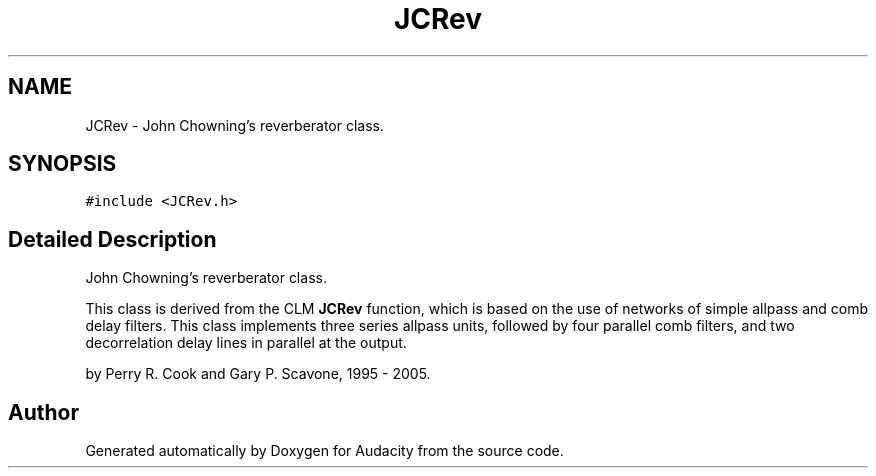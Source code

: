 .TH "JCRev" 3 "Thu Apr 28 2016" "Audacity" \" -*- nroff -*-
.ad l
.nh
.SH NAME
JCRev \- John Chowning's reverberator class\&.  

.SH SYNOPSIS
.br
.PP
.PP
\fC#include <JCRev\&.h>\fP
.SH "Detailed Description"
.PP 
John Chowning's reverberator class\&. 

This class is derived from the CLM \fBJCRev\fP function, which is based on the use of networks of simple allpass and comb delay filters\&. This class implements three series allpass units, followed by four parallel comb filters, and two decorrelation delay lines in parallel at the output\&.
.PP
by Perry R\&. Cook and Gary P\&. Scavone, 1995 - 2005\&. 

.SH "Author"
.PP 
Generated automatically by Doxygen for Audacity from the source code\&.
